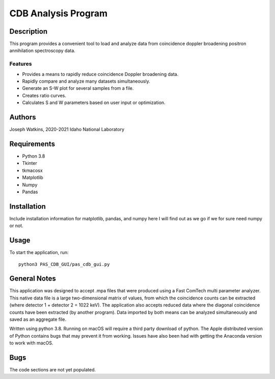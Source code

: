 ============================
 CDB Analysis Program
============================

Description
===========

This program provides a convenient tool to load and analyze data
from coincidence doppler broadening positron annihilation spectroscopy data.

Features
--------
* Provides a means to rapidly reduce coincidence Doppler broadening data.
* Rapidly compare and analyze many datasets simultaneously. 
* Generate an S-W plot for several samples from a file.
* Creates ratio curves.
* Calculates S and W parameters based on user input or optimization.

Authors
=======
Joseph Watkins, 2020-2021
Idaho National Laboratory

Requirements
============

* Python 3.8
* Tkinter
* tkmacosx
* Matplotlib
* Numpy
* Pandas

Installation
============
Include installation information for matplotlib, pandas, and numpy here
I will find out as we go if we for sure need numpy or not.

Usage
=====

To start the application, run::

  python3 PAS_CDB_GUI/pas_cdb_gui.py

General Notes
=============
This application was designed to accept .mpa files that were produced using a Fast ComTech   multi parameter analyzer. This native data file is a large two-dimensional matrix of values, from which the coincidence counts can be extracted (where detector 1 + detector 2 = 1022 keV). The application also accepts reduced data where the diagonal coincidence counts have been extracted (by another program). Data imported by both means can be analyzed simultaneously and saved as an aggregate file. 

Written using python 3.8. Running on macOS will require a third party download of python.
The Apple distributed version of Python contains bugs that may prevent it from working. Issues have also been had with getting the Anaconda version to work with macOS.

Bugs
====
The code sections are not yet populated.